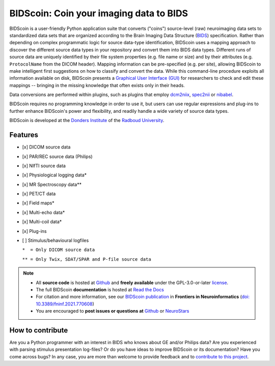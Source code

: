 ========================================
BIDScoin: Coin your imaging data to BIDS
========================================

.. image:: ../bidscoin/bidscoin_logo.png
   :height: 260px
   :align: right
   :alt: Full documentation: https://bidscoin.readthedocs.io
   :target: https://bidscoin.readthedocs.io

.. raw:: html

   <img name="bidscoin-logo" src="https://github.com/Donders-Institute/bidscoin/blob/master/bidscoin/bidscoin_logo.png" height="340px" align="right" alt=" ">

|PyPI version| |Neurodesk| |BIDS| |PyPI - Python Version| |GPLv3| |RTD| |Tests| |DOI|

BIDScoin is a user-friendly Python application suite that converts ("coins") source-level (raw) neuroimaging data sets to standardized data sets that are organized according to the Brain Imaging Data Structure (`BIDS <https://bids-specification.readthedocs.io>`__) specification. Rather than depending on complex programmatic logic for source data-type identification, BIDScoin uses a mapping approach to discover the different source data types in your repository and convert them into BIDS data types. Different runs of source data are uniquely identified by their file system properties (e.g. file name or size) and by their attributes (e.g. ``ProtocolName`` from the DICOM header). Mapping information can be pre-specified (e.g. per site), allowing BIDScoin to make intelligent first suggestions on how to classify and convert the data. While this command-line procedure exploits all information available on disk, BIDScoin presents a `Graphical User Interface (GUI) <./screenshots.html>`__ for researchers to check and edit these mappings -- bringing in the missing knowledge that often exists only in their heads.

Data conversions are performed within plugins, such as plugins that employ `dcm2niix <https://github.com/rordenlab/dcm2niix>`__, `spec2nii <https://github.com/wtclarke/spec2nii>`__ or `nibabel <https://nipy.org/nibabel>`__.

BIDScoin requires no programming knowledge in order to use it, but users can use regular expressions and plug-ins to further enhance BIDScoin's power and flexibility, and readily handle a wide variety of source data types.

BIDScoin is developed at the `Donders Institute <https://www.ru.nl/donders/>`__ of the `Radboud University <https://www.ru.nl/en>`__.

Features
--------

* [x] DICOM source data
* [x] PAR/REC source data (Philips)
* [x] NIfTI source data
* [x] Physiological logging data\*
* [x] MR Spectroscopy data\*\*
* [x] PET/CT data
* [x] Field maps\*
* [x] Multi-echo data\*
* [x] Multi-coil data\*
* [x] Plug-ins
* [ ] Stimulus/behavioural logfiles

  ``*  = Only DICOM source data``

  ``** = Only Twix, SDAT/SPAR and P-file source data``

.. note::

   * All **source code** is hosted at `Github <https://github.com/Donders-Institute/bidscoin>`__ and **freely available** under the GPL-3.0-or-later `license <https://spdx.org/licenses/GPL-3.0-or-later.html>`__.
   * The full BIDScoin **documentation** is hosted at `Read the Docs <https://bidscoin.readthedocs.io>`__
   * For citation and more information, see our `BIDScoin publication <https://www.frontiersin.org/articles/10.3389/fninf.2021.770608>`__ in **Frontiers in Neuroinformatics** (`doi: 10.3389/fninf.2021.770608 <https://doi.org/10.3389/fninf.2021.770608>`__)
   * You are encouraged to **post issues or questions at** `Github <https://github.com/Donders-Institute/bidscoin/issues>`__ or `NeuroStars <https://neurostars.org/tag/bidscoin>`__

How to contribute
-----------------

Are you a Python programmer with an interest in BIDS who knows about GE and/or Philips data? Are you experienced with parsing stimulus presentation log-files? Or do you have ideas to improve BIDScoin or its documentation? Have you come across bugs? In any case, you are more than welcome to provide feedback and to `contribute to this project <https://github.com/Donders-Institute/bidscoin/blob/master/CONTRIBUTING.rst>`__.

.. |PyPI version| image:: https://img.shields.io/pypi/v/bidscoin?color=success
   :target: https://pypi.org/project/bidscoin
   :alt: BIDScoin
.. |PyPI - Python Version| image:: https://img.shields.io/pypi/pyversions/bidscoin.svg
   :alt: Python 3
.. |Neurodesk| image:: https://img.shields.io/badge/Neurodesk-v4.2.1-green
   :target: https://www.neurodesk.org/docs/overview/applications/
   :alt: Neurodesk
.. |GPLv3| image:: https://img.shields.io/badge/License-GPLv3+-blue.svg
   :target: https://www.gnu.org/licenses/gpl-3.0
   :alt: GPL-v3.0 license
.. |RTD| image:: https://readthedocs.org/projects/bidscoin/badge/?version=latest
   :target: https://bidscoin.readthedocs.io/en/latest/?badge=latest
   :alt: Documentation status
.. |DOI| image:: https://img.shields.io/badge/doi-10.3389%2Ffinf.2021.770608-informational.svg
   :target: https://www.frontiersin.org/articles/10.3389/fninf.2021.770608
   :alt: DOI reference
.. |BIDS| image:: https://img.shields.io/badge/BIDS-v1.8.0-blue
   :target: https://bids-specification.readthedocs.io/en/v1.8.0/
   :alt: Brain Imaging Data Structure (BIDS)
.. |Tests| image:: https://github.com/Donders-Institute/bidscoin/actions/workflows/tests.yaml/badge.svg
   :target: https://github.com/Donders-Institute/bidscoin/actions
   :alt: Pytest results
